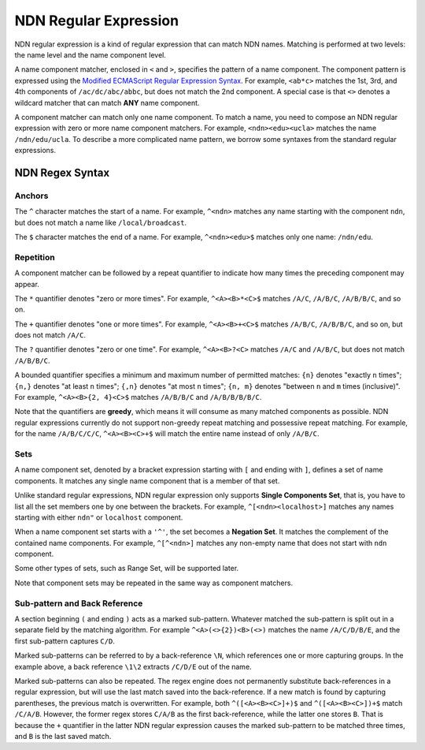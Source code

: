 NDN Regular Expression
======================

NDN regular expression is a kind of regular expression that can match NDN names. Matching is
performed at two levels: the name level and the name component level.

A name component matcher, enclosed in ``<`` and ``>``, specifies the pattern of a name component. The
component pattern is expressed using the `Modified ECMAScript Regular Expression Syntax
<https://en.cppreference.com/w/cpp/regex/ecmascript>`_.
For example, ``<ab*c>`` matches the 1st, 3rd, and 4th components of ``/ac/dc/abc/abbc``, but does
not match the 2nd component. A special case is that ``<>`` denotes a wildcard matcher that can match
**ANY** name component.

A component matcher can match only one name component. To match a name, you need to compose an NDN
regular expression with zero or more name component matchers. For example, ``<ndn><edu><ucla>``
matches the name ``/ndn/edu/ucla``. To describe a more complicated name pattern, we borrow some
syntaxes from the standard regular expressions.

NDN Regex Syntax
----------------

Anchors
~~~~~~~

The ``^`` character matches the start of a name. For example, ``^<ndn>`` matches any name starting
with the component ``ndn``, but does not match a name like ``/local/broadcast``.

The ``$`` character matches the end of a name. For example, ``^<ndn><edu>$`` matches only one
name: ``/ndn/edu``.

Repetition
~~~~~~~~~~

A component matcher can be followed by a repeat quantifier to indicate how many times the preceding
component may appear.

The ``*`` quantifier denotes "zero or more times". For example, ``^<A><B>*<C>$`` matches ``/A/C``,
``/A/B/C``, ``/A/B/B/C``, and so on.

The ``+`` quantifier denotes "one or more times". For example, ``^<A><B>+<C>$`` matches ``/A/B/C``,
``/A/B/B/C``, and so on, but does not match ``/A/C``.

The ``?`` quantifier denotes "zero or one time". For example, ``^<A><B>?<C>`` matches ``/A/C`` and
``/A/B/C``, but does not match ``/A/B/B/C``.

A bounded quantifier specifies a minimum and maximum number of permitted matches: ``{n}`` denotes
"exactly ``n`` times"; ``{n,}`` denotes "at least ``n`` times"; ``{,n}`` denotes "at most ``n``
times"; ``{n, m}`` denotes "between ``n`` and ``m`` times (inclusive)". For example,
``^<A><B>{2, 4}<C>$`` matches ``/A/B/B/C`` and ``/A/B/B/B/B/C``.

Note that the quantifiers are **greedy**, which means it will consume as many matched components as
possible. NDN regular expressions currently do not support non-greedy repeat matching and possessive
repeat matching. For example, for the name ``/A/B/C/C/C``, ``^<A><B><C>+$`` will match the entire
name instead of only ``/A/B/C``.

Sets
~~~~

A name component set, denoted by a bracket expression starting with ``[`` and ending with ``]``,
defines a set of name components. It matches any single name component that is a member of that set.

Unlike standard regular expressions, NDN regular expression only supports **Single Components Set**,
that is, you have to list all the set members one by one between the brackets. For example,
``^[<ndn><localhost>]`` matches any names starting with either ``ndn"`` or ``localhost`` component.

When a name component set starts with a ``'^'``, the set becomes a **Negation Set**. It matches the
complement of the contained name components. For example, ``^[^<ndn>]`` matches any non-empty name
that does not start with ``ndn`` component.

Some other types of sets, such as Range Set, will be supported later.

Note that component sets may be repeated in the same way as component matchers.

Sub-pattern and Back Reference
~~~~~~~~~~~~~~~~~~~~~~~~~~~~~~

A section beginning ``(`` and ending ``)`` acts as a marked sub-pattern. Whatever matched the
sub-pattern is split out in a separate field by the matching algorithm. For example
``^<A>(<>{2})<B>(<>)`` matches the name ``/A/C/D/B/E``, and the first sub-pattern captures ``C/D``.

Marked sub-patterns can be referred to by a back-reference ``\N``, which references one or more
capturing groups. In the example above, a back reference ``\1\2`` extracts ``/C/D/E`` out of the
name.

Marked sub-patterns can also be repeated. The regex engine does not permanently substitute
back-references in a regular expression, but will use the last match saved into the back-reference.
If a new match is found by capturing parentheses, the previous match is overwritten. For example,
both ``^([<A><B><C>]+)$`` and ``^([<A><B><C>])+$`` match ``/C/A/B``. However, the former regex
stores ``C/A/B`` as the first back-reference, while the latter one stores ``B``. That is because the
``+`` quantifier in the latter NDN regular expression causes the marked sub-pattern to be matched
three times, and ``B`` is the last saved match.
